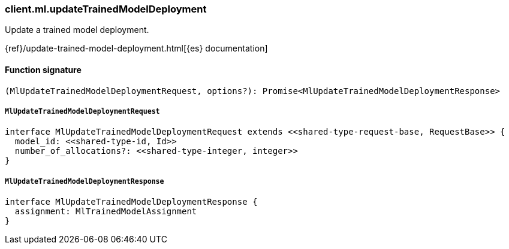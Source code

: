 [[reference-ml-update_trained_model_deployment]]

////////
===========================================================================================================================
||                                                                                                                       ||
||                                                                                                                       ||
||                                                                                                                       ||
||        ██████╗ ███████╗ █████╗ ██████╗ ███╗   ███╗███████╗                                                            ||
||        ██╔══██╗██╔════╝██╔══██╗██╔══██╗████╗ ████║██╔════╝                                                            ||
||        ██████╔╝█████╗  ███████║██║  ██║██╔████╔██║█████╗                                                              ||
||        ██╔══██╗██╔══╝  ██╔══██║██║  ██║██║╚██╔╝██║██╔══╝                                                              ||
||        ██║  ██║███████╗██║  ██║██████╔╝██║ ╚═╝ ██║███████╗                                                            ||
||        ╚═╝  ╚═╝╚══════╝╚═╝  ╚═╝╚═════╝ ╚═╝     ╚═╝╚══════╝                                                            ||
||                                                                                                                       ||
||                                                                                                                       ||
||    This file is autogenerated, DO NOT send pull requests that changes this file directly.                             ||
||    You should update the script that does the generation, which can be found in:                                      ||
||    https://github.com/elastic/elastic-client-generator-js                                                             ||
||                                                                                                                       ||
||    You can run the script with the following command:                                                                 ||
||       npm run elasticsearch -- --version <version>                                                                    ||
||                                                                                                                       ||
||                                                                                                                       ||
||                                                                                                                       ||
===========================================================================================================================
////////

[discrete]
=== client.ml.updateTrainedModelDeployment

Update a trained model deployment.

{ref}/update-trained-model-deployment.html[{es} documentation]

[discrete]
==== Function signature

[source,ts]
----
(MlUpdateTrainedModelDeploymentRequest, options?): Promise<MlUpdateTrainedModelDeploymentResponse>
----

[discrete]
===== `MlUpdateTrainedModelDeploymentRequest`

[source,ts]
----
interface MlUpdateTrainedModelDeploymentRequest extends <<shared-type-request-base, RequestBase>> {
  model_id: <<shared-type-id, Id>>
  number_of_allocations?: <<shared-type-integer, integer>>
}
----

[discrete]
===== `MlUpdateTrainedModelDeploymentResponse`

[source,ts]
----
interface MlUpdateTrainedModelDeploymentResponse {
  assignment: MlTrainedModelAssignment
}
----

